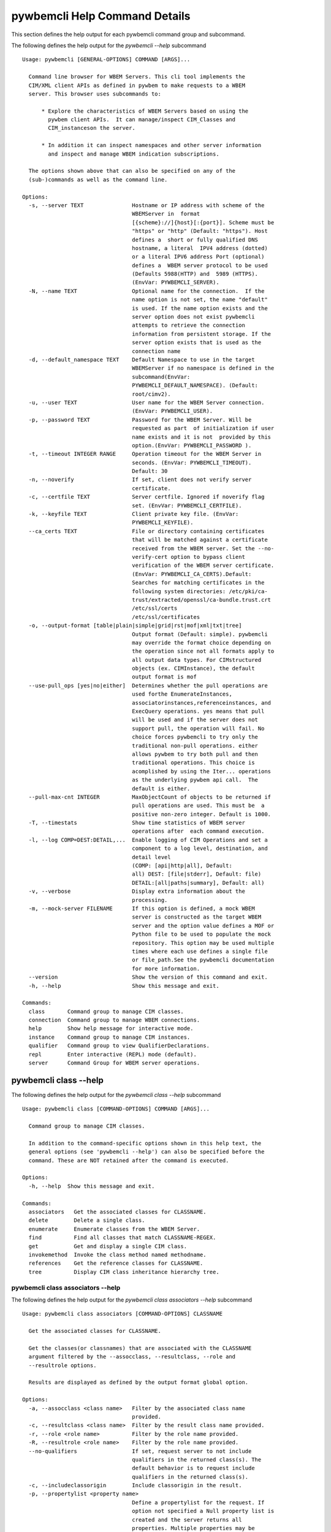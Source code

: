
.. _`pywbemcli Help Command Details`:

pywbemcli Help Command Details
==============================


This section defines the help output for each pywbemcli command group and subcommand.



The following defines the help output for the `pywbemcli  --help` subcommand


::

    Usage: pywbemcli [GENERAL-OPTIONS] COMMAND [ARGS]...

      Command line browser for WBEM Servers. This cli tool implements the
      CIM/XML client APIs as defined in pywbem to make requests to a WBEM
      server. This browser uses subcommands to:

          * Explore the characteristics of WBEM Servers based on using the
            pywbem client APIs.  It can manage/inspect CIM_Classes and
            CIM_instanceson the server.

          * In addition it can inspect namespaces and other server information
            and inspect and manage WBEM indication subscriptions.

      The options shown above that can also be specified on any of the
      (sub-)commands as well as the command line.

    Options:
      -s, --server TEXT               Hostname or IP address with scheme of the
                                      WBEMServer in  format
                                      [{scheme}://]{host}[:{port}]. Scheme must be
                                      "https" or "http" (Default: "https"). Host
                                      defines a  short or fully qualified DNS
                                      hostname, a literal  IPV4 address (dotted)
                                      or a literal IPV6 address Port (optional)
                                      defines a  WBEM server protocol to be used
                                      (Defaults 5988(HTTP) and  5989 (HTTPS).
                                      (EnvVar: PYWBEMCLI_SERVER).
      -N, --name TEXT                 Optional name for the connection.  If the
                                      name option is not set, the name "default"
                                      is used. If the name option exists and the
                                      server option does not exist pywbemcli
                                      attempts to retrieve the connection
                                      information from persistent storage. If the
                                      server option exists that is used as the
                                      connection name
      -d, --default_namespace TEXT    Default Namespace to use in the target
                                      WBEMServer if no namespace is defined in the
                                      subcommand(EnvVar:
                                      PYWBEMCLI_DEFAULT_NAMESPACE). (Default:
                                      root/cimv2).
      -u, --user TEXT                 User name for the WBEM Server connection.
                                      (EnvVar: PYWBEMCLI_USER).
      -p, --password TEXT             Password for the WBEM Server. Will be
                                      requested as part  of initialization if user
                                      name exists and it is not  provided by this
                                      option.(EnvVar: PYWBEMCLI_PASSWORD ).
      -t, --timeout INTEGER RANGE     Operation timeout for the WBEM Server in
                                      seconds. (EnvVar: PYWBEMCLI_TIMEOUT).
                                      Default: 30
      -n, --noverify                  If set, client does not verify server
                                      certificate.
      -c, --certfile TEXT             Server certfile. Ignored if noverify flag
                                      set. (EnvVar: PYWBEMCLI_CERTFILE).
      -k, --keyfile TEXT              Client private key file. (EnvVar:
                                      PYWBEMCLI_KEYFILE).
      --ca_certs TEXT                 File or directory containing certificates
                                      that will be matched against a certificate
                                      received from the WBEM server. Set the --no-
                                      verify-cert option to bypass client
                                      verification of the WBEM server certificate.
                                      (EnvVar: PYWBEMCLI_CA_CERTS).Default:
                                      Searches for matching certificates in the
                                      following system directories: /etc/pki/ca-
                                      trust/extracted/openssl/ca-bundle.trust.crt
                                      /etc/ssl/certs
                                      /etc/ssl/certificates
      -o, --output-format [table|plain|simple|grid|rst|mof|xml|txt|tree]
                                      Output format (Default: simple). pywbemcli
                                      may override the format choice depending on
                                      the operation since not all formats apply to
                                      all output data types. For CIMstructured
                                      objects (ex. CIMInstance), the default
                                      output format is mof
      --use-pull_ops [yes|no|either]  Determines whether the pull operations are
                                      used forthe EnumerateInstances,
                                      associatorinstances,referenceinstances, and
                                      ExecQuery operations. yes means that pull
                                      will be used and if the server does not
                                      support pull, the operation will fail. No
                                      choice forces pywbemcli to try only the
                                      traditional non-pull operations. either
                                      allows pywbem to try both pull and then
                                      traditional operations. This choice is
                                      acomplished by using the Iter... operations
                                      as the underlying pywbem api call.  The
                                      default is either.
      --pull-max-cnt INTEGER          MaxObjectCount of objects to be returned if
                                      pull operations are used. This must be  a
                                      positive non-zero integer. Default is 1000.
      -T, --timestats                 Show time statistics of WBEM server
                                      operations after  each command execution.
      -l, --log COMP=DEST:DETAIL,...  Enable logging of CIM Operations and set a
                                      component to a log level, destination, and
                                      detail level
                                      (COMP: [api|http|all], Default:
                                      all) DEST: [file|stderr], Default: file)
                                      DETAIL:[all|paths|summary], Default: all)
      -v, --verbose                   Display extra information about the
                                      processing.
      -m, --mock-server FILENAME      If this option is defined, a mock WBEM
                                      server is constructed as the target WBEM
                                      server and the option value defines a MOF or
                                      Python file to be used to populate the mock
                                      repository. This option may be used multiple
                                      times where each use defines a single file
                                      or file_path.See the pywbemcli documentation
                                      for more information.
      --version                       Show the version of this command and exit.
      -h, --help                      Show this message and exit.

    Commands:
      class       Command group to manage CIM classes.
      connection  Command group to manage WBEM connections.
      help        Show help message for interactive mode.
      instance    Command group to manage CIM instances.
      qualifier   Command group to view QualifierDeclarations.
      repl        Enter interactive (REPL) mode (default).
      server      Command Group for WBEM server operations.


.. _`pywbemcli class --help`:

pywbemcli class --help
----------------------



The following defines the help output for the `pywbemcli class --help` subcommand


::

    Usage: pywbemcli class [COMMAND-OPTIONS] COMMAND [ARGS]...

      Command group to manage CIM classes.

      In addition to the command-specific options shown in this help text, the
      general options (see 'pywbemcli --help') can also be specified before the
      command. These are NOT retained after the command is executed.

    Options:
      -h, --help  Show this message and exit.

    Commands:
      associators   Get the associated classes for CLASSNAME.
      delete        Delete a single class.
      enumerate     Enumerate classes from the WBEM Server.
      find          Find all classes that match CLASSNAME-REGEX.
      get           Get and display a single CIM class.
      invokemethod  Invoke the class method named methodname.
      references    Get the reference classes for CLASSNAME.
      tree          Display CIM class inheritance hierarchy tree.


.. _`pywbemcli class associators --help`:

pywbemcli class associators --help
^^^^^^^^^^^^^^^^^^^^^^^^^^^^^^^^^^



The following defines the help output for the `pywbemcli class associators --help` subcommand


::

    Usage: pywbemcli class associators [COMMAND-OPTIONS] CLASSNAME

      Get the associated classes for CLASSNAME.

      Get the classes(or classnames) that are associated with the CLASSNAME
      argument filtered by the --assocclass, --resultclass, --role and
      --resultrole options.

      Results are displayed as defined by the output format global option.

    Options:
      -a, --assocclass <class name>   Filter by the associated class name
                                      provided.
      -c, --resultclass <class name>  Filter by the result class name provided.
      -r, --role <role name>          Filter by the role name provided.
      -R, --resultrole <role name>    Filter by the role name provided.
      --no-qualifiers                 If set, request server to not include
                                      qualifiers in the returned class(s). The
                                      default behavior is to request include
                                      qualifiers in the returned class(s).
      -c, --includeclassorigin        Include classorigin in the result.
      -p, --propertylist <property name>
                                      Define a propertylist for the request. If
                                      option not specified a Null property list is
                                      created and the server returns all
                                      properties. Multiple properties may be
                                      defined with either a comma separated list
                                      defining the option multiple times. (ex: -p
                                      pn1 -p pn22 or -p pn1,pn2). If defined as
                                      empty string the server should return no
                                      properties.
      -o, --names_only                Show only local properties of the class.
      -s, --sort                      Sort into alphabetical order by classname.
      -n, --namespace <name>          Namespace to use for this operation. If
                                      defined that namespace overrides the general
                                      options namespace
      -S, --summary                   Return only summary of objects (count).
      -h, --help                      Show this message and exit.


.. _`pywbemcli class delete --help`:

pywbemcli class delete --help
^^^^^^^^^^^^^^^^^^^^^^^^^^^^^



The following defines the help output for the `pywbemcli class delete --help` subcommand


::

    Usage: pywbemcli class delete [COMMAND-OPTIONS] CLASSNAME

      Delete a single class.

      Deletes the class defined by CLASSNAME from the WBEM Server.

      If the class has instances, the command is refused unless the --force
      option is used. If --force is used, instances are also deleted.

      WARNING: Removing classes from a WBEM Server can cause damage to the
      server. Use this with caution.  It can impact instance providers and other
      components in the server.

      Some servers may refuse the operation.

    Options:
      -f, --force             Force the delete request to be issued even if there
                              are instances in the server or subclasses to this
                              class. The WBEM Server may still refuse the request.
      -n, --namespace <name>  Namespace to use for this operation. If defined that
                              namespace overrides the general options namespace
      -h, --help              Show this message and exit.


.. _`pywbemcli class enumerate --help`:

pywbemcli class enumerate --help
^^^^^^^^^^^^^^^^^^^^^^^^^^^^^^^^



The following defines the help output for the `pywbemcli class enumerate --help` subcommand


::

    Usage: pywbemcli class enumerate [COMMAND-OPTIONS] CLASSNAME

      Enumerate classes from the WBEM Server.

      Enumerates the classes (or classnames) from the WBEMServer starting either
      at the top of the class hierarchy or from  the position in the class
      hierarchy defined by `CLASSNAME` argument if provided.

      The output format is defined by the output-format global option.

      The includeclassqualifiers, includeclassorigin options define optional
      information to be included in the output.

      The deepinheritance option defines whether the complete hiearchy is
      retrieved or just the next level in the hiearchy.

    Options:
      -d, --deepinheritance     Return complete subclass hierarchy for this class
                                if set. Otherwise retrieve only the next hierarchy
                                level.
      -l, --localonly           Show only local properties of the class.
      --no-qualifiers           If set, request server to not include qualifiers
                                in the returned class(s). The default behavior is
                                to request include qualifiers in the returned
                                class(s).
      -c, --includeclassorigin  Include classorigin in the result.
      -o, --names_only          Show only local properties of the class.
      -s, --sort                Sort into alphabetical order by classname.
      -n, --namespace <name>    Namespace to use for this operation. If defined
                                that namespace overrides the general options
                                namespace
      -S, --summary             Return only summary of objects (count).
      -h, --help                Show this message and exit.


.. _`pywbemcli class find --help`:

pywbemcli class find --help
^^^^^^^^^^^^^^^^^^^^^^^^^^^



The following defines the help output for the `pywbemcli class find --help` subcommand


::

    Usage: pywbemcli class find [COMMAND-OPTIONS] CLASSNAME-REGEX

      Find all classes that match CLASSNAME-REGEX.

      Find all classes in the namespace(s) of the target WBEMServer that match
      the CLASSNAME-REGEX regular expression argument and return the classnames.
      The CLASSNAME-REGEX argument is required.

      The CLASSNAME-REGEX argument may be either a complete classname or a
      regular expression that can be matched to one or more classnames. To limit
      the filter to a single classname, terminate the classname with $.

      The regular expression is anchored to the beginning of the classname and
      is case insensitive. Thus, `pywbem_` returns all classes that begin with
      `PyWBEM_`, `pywbem_`, etc. '.*system' returns classnames that include the
      case insensitive string `system`.

      The namespace option limits the search to the defined namespace. Otherwise
      all namespaces in the target server are searched.

      Output is in table format if table output specified. Otherwise it is in
      the form <namespace>:<classname>

    Options:
      -s, --sort              Sort into alphabetical order by classname.
      -n, --namespace <name>  Namespace to use for this operation. If defined that
                              namespace overrides the general options namespace
      -h, --help              Show this message and exit.


.. _`pywbemcli class get --help`:

pywbemcli class get --help
^^^^^^^^^^^^^^^^^^^^^^^^^^



The following defines the help output for the `pywbemcli class get --help` subcommand


::

    Usage: pywbemcli class get [COMMAND-OPTIONS] CLASSNAME

      Get and display a single CIM class.

      Get a single CIM class defined by the CLASSNAME argument from the WBEM
      server and display it. Normally it is retrieved from the default namespace
      in the server.

      If the class is not found in the WBEM Server, the server returns an
      exception.

      The --includeclassorigin, --includeclassqualifiers, and --propertylist
      options determine what parts of the class definition are tetrieved.

      The --output option determines the output format for the display.

    Options:
      -l, --localonly                 Show only local properties of the class.
      --no-qualifiers                 If set, request server to not include
                                      qualifiers in the returned class(s). The
                                      default behavior is to request include
                                      qualifiers in the returned class(s).
      -c, --includeclassorigin        Include classorigin in the result.
      -p, --propertylist <property name>
                                      Define a propertylist for the request. If
                                      option not specified a Null property list is
                                      created and the server returns all
                                      properties. Multiple properties may be
                                      defined with either a comma separated list
                                      defining the option multiple times. (ex: -p
                                      pn1 -p pn22 or -p pn1,pn2). If defined as
                                      empty string the server should return no
                                      properties.
      -n, --namespace <name>          Namespace to use for this operation. If
                                      defined that namespace overrides the general
                                      options namespace
      -h, --help                      Show this message and exit.


.. _`pywbemcli class invokemethod --help`:

pywbemcli class invokemethod --help
^^^^^^^^^^^^^^^^^^^^^^^^^^^^^^^^^^^



The following defines the help output for the `pywbemcli class invokemethod --help` subcommand


::

    Usage: pywbemcli class invokemethod [COMMAND-OPTIONS] CLASSNAME METHODNAME

      Invoke the class method named methodname.

      This invokes the method named METHODNAME on the class named CLASSNAME.

      This is the class level invokemethod and uses only the class name on the
      invoke.The subcommand `instance invokemethod` invokes methods based on
      class name.

      Examples:

        pywbemcli invokemethod CIM_Foo methodx -p param1=9 -p param2=Fred

    Options:
      -p, --parameter parameter  Optional multiple method parameters of form
                                 name=value
      -n, --namespace <name>     Namespace to use for this operation. If defined
                                 that namespace overrides the general options
                                 namespace
      -h, --help                 Show this message and exit.


.. _`pywbemcli class references --help`:

pywbemcli class references --help
^^^^^^^^^^^^^^^^^^^^^^^^^^^^^^^^^



The following defines the help output for the `pywbemcli class references --help` subcommand


::

    Usage: pywbemcli class references [COMMAND-OPTIONS] CLASSNAME

      Get the reference classes for CLASSNAME.

      Get the reference classes (or their classnames) for the CLASSNAME argument
      filtered by the role and result class options and modified  by the other
      options.

    Options:
      -R, --resultclass <class name>  Filter by the classname provided.
      -r, --role <role name>          Filter by the role name provided.
      --no-qualifiers                 If set, request server to not include
                                      qualifiers in the returned class(s). The
                                      default behavior is to request include
                                      qualifiers in the returned class(s).
      -c, --includeclassorigin        Include classorigin in the result.
      -p, --propertylist <property name>
                                      Define a propertylist for the request. If
                                      option not specified a Null property list is
                                      created and the server returns all
                                      properties. Multiple properties may be
                                      defined with either a comma separated list
                                      defining the option multiple times. (ex: -p
                                      pn1 -p pn22 or -p pn1,pn2). If defined as
                                      empty string the server should return no
                                      properties.
      -o, --names_only                Show only local properties of the class.
      -s, --sort                      Sort into alphabetical order by classname.
      -n, --namespace <name>          Namespace to use for this operation. If
                                      defined that namespace overrides the general
                                      options namespace
      -S, --summary                   Return only summary of objects (count).
      -h, --help                      Show this message and exit.


.. _`pywbemcli class tree --help`:

pywbemcli class tree --help
^^^^^^^^^^^^^^^^^^^^^^^^^^^



The following defines the help output for the `pywbemcli class tree --help` subcommand


::

    Usage: pywbemcli class tree [COMMAND-OPTIONS] CLASSNAME

      Display CIM class inheritance hierarchy tree.

      Displays a tree of the class hiearchy to show superclasses and subclasses.

      CLASSNAMe is an optional argument that defines the starting point for the
      hiearchy display

      If the --superclasses option not specified the hiearchy starting either at
      the top most classes of the class hiearchy or at the class defined by
      CLASSNAME is displayed.

      if the --superclasses options is specified and a CLASSNAME is defined the
      class hiearchy of superclasses leading to CLASSNAME is displayed.

      This is a separate subcommand because t is tied specifically to displaying
      in a tree format.so that the --output-format global option is ignored.

    Options:
      -s, --superclasses      Display the superclasses to CLASSNAME as a tree.
                              When this option is set, the CLASSNAME argument is
                              required
      -n, --namespace <name>  Namespace to use for this operation. If defined that
                              namespace overrides the general options namespace
      -h, --help              Show this message and exit.


.. _`pywbemcli connection --help`:

pywbemcli connection --help
---------------------------



The following defines the help output for the `pywbemcli connection --help` subcommand


::

    Usage: pywbemcli connection [COMMAND-OPTIONS] COMMAND [ARGS]...

      Command group to manage WBEM connections.

      These command allow viewing and setting persistent connection definitions.
      The connections are normally defined in the file pywbemcliconnections.json
      in the current directory.

      In addition to the command-specific options shown in this help text, the
      general options (see 'pywbemcli --help') can also be specified before the
      command. These are NOT retained after the command is executed.

    Options:
      -h, --help  Show this message and exit.

    Commands:
      delete  Delete connection information.
      export  Export the current connection information.
      list    List the entries in the connection file.
      new     Create a new named WBEM connection.
      save    Save current connection into repository.
      select  Select a connection from defined connections.
      show    Show current or NAME connection information.
      test    Execute a predefined wbem request.


.. _`pywbemcli connection delete --help`:

pywbemcli connection delete --help
^^^^^^^^^^^^^^^^^^^^^^^^^^^^^^^^^^



The following defines the help output for the `pywbemcli connection delete --help` subcommand


::

    Usage: pywbemcli connection delete [COMMAND-OPTIONS] NAME

      Delete connection information.

      Delete connection information from the persistent store for the connection
      defined by NAME.

      If NAME not supplied, a select list presents the list of connection
      definitions for selection.

      Example:   connection delete blah

    Options:
      -h, --help  Show this message and exit.


.. _`pywbemcli connection export --help`:

pywbemcli connection export --help
^^^^^^^^^^^^^^^^^^^^^^^^^^^^^^^^^^



The following defines the help output for the `pywbemcli connection export --help` subcommand


::

    Usage: pywbemcli connection export [COMMAND-OPTIONS]

      Export  the current connection information.

      Creates an export statement for each connection variable and outputs the
      statement to the conole.

    Options:
      -h, --help  Show this message and exit.


.. _`pywbemcli connection list --help`:

pywbemcli connection list --help
^^^^^^^^^^^^^^^^^^^^^^^^^^^^^^^^



The following defines the help output for the `pywbemcli connection list --help` subcommand


::

    Usage: pywbemcli connection list [COMMAND-OPTIONS]

      List the entries in the connection file.

      This provides a simple test to determine if the defined connection exists
      and is working.

    Options:
      -h, --help  Show this message and exit.


.. _`pywbemcli connection new --help`:

pywbemcli connection new --help
^^^^^^^^^^^^^^^^^^^^^^^^^^^^^^^



The following defines the help output for the `pywbemcli connection new --help` subcommand


::

    Usage: pywbemcli connection new [COMMAND-OPTIONS] NAME uri

      Create a new named WBEM connection.

      This subcommand creates and saves a new named connection from the input
      arguments (NAME and URI) and options

      The new connection that can be referenced by the name argument in the
      future.  This connection object is capable of managing all of the
      properties defined for WBEMConnections.

      The NAME and URI arguments MUST exist. They define the server uri and the
      unique name under which this server connection information will be stored.
      All other properties are optional.

      It does NOT automatically set the pywbemcli to use that connection. Use
      `connection select` to set a particular stored connection definition as
      the current connection.

      This is the alternative means of defining a new WBEM server to be
      accessed. A server can also be defined by supplying the parameters on the
      command line and using the `connection set` command to put it into the
      connection repository.

    Options:
      -d, --default_namespace TEXT    Default Namespace to use in the target
                                      WBEMServer if no namespace is defined in the
                                      subcommand (Default: root/cimv2).
      -u, --user TEXT                 User name for the WBEM Server connection.
      -p, --password TEXT             Password for the WBEM Server. Will be
                                      requested as part  of initialization if user
                                      name exists and it is not  provided by this
                                      option.
      -t, --timeout INTEGER RANGE     Operation timeout for the WBEM Server in
                                      seconds. Default: 30
      -n, --noverify                  If set, client does not verify server
                                      certificate.
      -c, --certfile TEXT             Server certfile. Ignored if noverify flag
                                      set.
      -k, --keyfile TEXT              Client private key file.
      -l, --log COMP=DEST:DETAIL,...  Enable logging of CIM Operations and set a
                                      component to destination, and detail level
                                      (COMP: [api|http|all], Default: all) DEST:
                                      [file|stderr], Default: file)
                                      DETAIL:[all|paths|summary], Default: all)
      -m, --mock-server FILENAME      If this option is defined, a mock WBEM
                                      server is constructed as the target WBEM
                                      server and the option value defines a MOF or
                                      Python file to be used to populate the mock
                                      repository. This option may be used multiple
                                      times where each use defines a single file
                                      or file_path.See the pywbemcli documentation
                                      for more information.
      --ca_certs TEXT                 File or directory containing certificates
                                      that will be matched against a certificate
                                      received from the WBEM server. Set the --no-
                                      verify-cert option to bypass client
                                      verification of the WBEM server certificate.
                                      Default: Searches for matching certificates
                                      in the following system directories:
                                      /etc/pki/ca-trust/extracted/openssl/ca-
                                      bundle.trust.crt
                                      /etc/ssl/certs
                                      /etc/ssl/certificates
      -h, --help                      Show this message and exit.


.. _`pywbemcli connection save --help`:

pywbemcli connection save --help
^^^^^^^^^^^^^^^^^^^^^^^^^^^^^^^^



The following defines the help output for the `pywbemcli connection save --help` subcommand


::

    Usage: pywbemcli connection save [COMMAND-OPTIONS] NAME

      Save current connection into repository.

      Saves the current wbem connection information into the repository of
      connections. If the name does not already exist in the connection
      information, the provided name is used.

    Options:
      -h, --help  Show this message and exit.


.. _`pywbemcli connection select --help`:

pywbemcli connection select --help
^^^^^^^^^^^^^^^^^^^^^^^^^^^^^^^^^^



The following defines the help output for the `pywbemcli connection select --help` subcommand


::

    Usage: pywbemcli connection select [COMMAND-OPTIONS] NAME

      Select a connection from defined connections.

      Selects a connection from the persistently stored set of named connections
      if NAME exists in the store. The name argument is optional.  If not
      supplied, a list of connections from the connections definition file is
      presented with a prompt for the user to select a name

      Examples:

         connection select <name>    # select the defined <name>

         connection select           # presents select list to pick connection

    Options:
      -h, --help  Show this message and exit.


.. _`pywbemcli connection show --help`:

pywbemcli connection show --help
^^^^^^^^^^^^^^^^^^^^^^^^^^^^^^^^



The following defines the help output for the `pywbemcli connection show --help` subcommand


::

    Usage: pywbemcli connection show [COMMAND-OPTIONS] NAME

      Show current or NAME connection information.

      This subcommand displays  all the variables that make up the current WBEM
      connection if the optional NAME argument is NOT provided

      If the optional NAME argument is provided, the information on the
      connection with that name is displayed if that name is in the persistent
      repository.

    Options:
      -h, --help  Show this message and exit.


.. _`pywbemcli connection test --help`:

pywbemcli connection test --help
^^^^^^^^^^^^^^^^^^^^^^^^^^^^^^^^



The following defines the help output for the `pywbemcli connection test --help` subcommand


::

    Usage: pywbemcli connection test [COMMAND-OPTIONS]

      Execute a predefined wbem request.

      This executes a predefined request against the  currently defined WBEM
      server to tconfirm that the connection exists and is working.

      It executes getclass on CIM_ManagedElement as the standard test.

    Options:
      -h, --help  Show this message and exit.


.. _`pywbemcli help --help`:

pywbemcli help --help
---------------------



The following defines the help output for the `pywbemcli help --help` subcommand


::

    Usage: pywbemcli help [OPTIONS]

      Show help message for interactive mode.

    Options:
      -h, --help  Show this message and exit.


.. _`pywbemcli instance --help`:

pywbemcli instance --help
-------------------------



The following defines the help output for the `pywbemcli instance --help` subcommand


::

    Usage: pywbemcli instance [COMMAND-OPTIONS] COMMAND [ARGS]...

      Command group to manage CIM instances.

      This incudes functions to get, enumerate, create, modify, and delete
      instances in a namspace and additional functions to get more general
      information on instances (ex. counts) within the namespace

      In addition to the command-specific options shown in this help text, the
      general options (see 'pywbemcli --help') can also be specified before the
      command. These are NOT retained after the command is executed.

    Options:
      -h, --help  Show this message and exit.

    Commands:
      associators   Get associated instances or names.
      count         Get instance count for classes.
      create        Create a CIM instance of CLASSNAME.
      delete        Delete a single CIM instance.
      enumerate     Enumerate instances or names of CLASSNAME.
      get           Get a single CIMInstance.
      invokemethod  Invoke a CIM method on a CIMInstance.
      modify        Modify an existing instance.
      query         Execute an execquery request.
      references    Get the reference instances or names.


.. _`pywbemcli instance associators --help`:

pywbemcli instance associators --help
^^^^^^^^^^^^^^^^^^^^^^^^^^^^^^^^^^^^^



The following defines the help output for the `pywbemcli instance associators --help` subcommand


::

    Usage: pywbemcli instance associators [COMMAND-OPTIONS] INSTANCENAME

      Get associated instances or names.

      Returns the associated instances or names (--names-only option) for the
      INSTANCENAME argument filtered by the --assocclass, --resultclass, --role
      and --resultrole options.

      This may be executed interactively by providing only a classname and the
      interactive option. Pywbemcli presents a list of instances in the class
      from which one can be chosen as the target.

    Options:
      -a, --assocclass <class name>   Filter by the associated instancename
                                      provided.
      -c, --resultclass <class name>  Filter by the result class name provided.
      -R, --role <role name>          Filter by the role name provided.
      -R, --resultrole <class name>   Filter by the result role name provided.
      -q, --includequalifiers         If set, requests server to include
                                      qualifiers in the returned instance(s).
      -c, --includeclassorigin        Include classorigin in the result.
      -p, --propertylist <property name>
                                      Define a propertylist for the request. If
                                      option not specified a Null property list is
                                      created and the server returns all
                                      properties. Multiple properties may be
                                      defined with either a comma separated list
                                      defining the option multiple times. (ex: -p
                                      pn1 -p pn22 or -p pn1,pn2). If defined as
                                      empty string the server should return no
                                      properties.
      -o, --names_only                Show only local properties of the class.
      -n, --namespace <name>          Namespace to use for this operation. If
                                      defined that namespace overrides the general
                                      options namespace
      -s, --sort                      Sort into alphabetical order by classname.
      -i, --interactive               If set, INSTANCENAME argument must be a
                                      class rather than an instance and user is
                                      presented with a list of instances of the
                                      class from which the instance to process is
                                      selected.
      -S, --summary                   Return only summary of objects (count).
      -h, --help                      Show this message and exit.


.. _`pywbemcli instance count --help`:

pywbemcli instance count --help
^^^^^^^^^^^^^^^^^^^^^^^^^^^^^^^



The following defines the help output for the `pywbemcli instance count --help` subcommand


::

    Usage: pywbemcli instance count [COMMAND-OPTIONS] CLASSNAME-REGEX

      Get instance count for classes.

      Displays the count of instances for the classes defined by the `CLASSNAME-
      REGEX` argument in one or more namespaces.

      The size of the response may be limited by CLASSNAME-REGEX argument which
      defines a regular expression based on the desired class names so that only
      classes that match the regex are counted. The CLASSNAME-regex argument is
      optional.

      The CLASSNAME-regex argument may be either a complete classname or a
      regular expression that can be matched to one or more classnames. To limit
      the filter to a single classname, terminate the classname with $.

      The CLASSNAME-REGEX regular expression is anchored to the beginning of the
      classname and is case insensitive. Thus `pywbem_` returns all classes that
      begin with `PyWBEM_`, `pywbem_`, etc.

      This operation can take a long time to execute since it enumerates all
      classes in the namespace.

    Options:
      -s, --sort              Sort by instance count. Otherwise sorted by
                              classname
      -n, --namespace <name>  Namespace to use for this operation. If defined that
                              namespace overrides the general options namespace
      -h, --help              Show this message and exit.


.. _`pywbemcli instance create --help`:

pywbemcli instance create --help
^^^^^^^^^^^^^^^^^^^^^^^^^^^^^^^^



The following defines the help output for the `pywbemcli instance create --help` subcommand


::

    Usage: pywbemcli instance create [COMMAND-OPTIONS] CLASSNAME

      Create a CIM instance of CLASSNAME.

      Creates an instance of the class CLASSNAME with the properties defined in
      the property option.

      Pywbemcli creates the new instance using CLASSNAME retrieved from the
      current WBEM server as a template for property characteristics. Therefore
      pywbemcli will generate an exception if CLASSNAME does not exist in the
      current WBEM Server or if the data definition in the properties options
      does not match the properties characteristics defined the returned class.

      ex. pywbemcli instance create CIM_blah -p id=3 -p strp="bla bla", -p p3=3

    Options:
      -P, --property name=value  Optional property definitions of the form
                                 name=value.Multiple definitions allowed, one for
                                 each property to be included in the
                                 createdinstance. Array property values defined by
                                 comma-separated-values. EmbeddedInstance not
                                 allowed.
      -V, --verify               If set, The change is displayed and verification
                                 requested before the change is executed
      -n, --namespace <name>     Namespace to use for this operation. If defined
                                 that namespace overrides the general options
                                 namespace
      -h, --help                 Show this message and exit.


.. _`pywbemcli instance delete --help`:

pywbemcli instance delete --help
^^^^^^^^^^^^^^^^^^^^^^^^^^^^^^^^



The following defines the help output for the `pywbemcli instance delete --help` subcommand


::

    Usage: pywbemcli instance delete [COMMAND-OPTIONS] INSTANCENAME

      Delete a single CIM instance.

      Delete the instanced defined by INSTANCENAME from the WBEM server.

      This may be executed interactively by providing only a class name and the
      interactive option.

    Options:
      -i, --interactive       If set, INSTANCENAME argument must be a class rather
                              than an instance and user is presented with a list
                              of instances of the class from which the instance to
                              process is selected.
      -n, --namespace <name>  Namespace to use for this operation. If defined that
                              namespace overrides the general options namespace
      -h, --help              Show this message and exit.


.. _`pywbemcli instance enumerate --help`:

pywbemcli instance enumerate --help
^^^^^^^^^^^^^^^^^^^^^^^^^^^^^^^^^^^



The following defines the help output for the `pywbemcli instance enumerate --help` subcommand


::

    Usage: pywbemcli instance enumerate [COMMAND-OPTIONS] CLASSNAME

      Enumerate instances or names of CLASSNAME.

      Get CIMInstance or CIMInstanceName (--name_only option) objects from the
      WBEMServer starting either at the top  of the hierarchy (if no CLASSNAME
      provided) or from the CLASSNAME argument if provided.

      Displays the returned instances in mof, xml, or table formats or the
      instance names as a string or XML formats (--names-only option).

    Options:
      -l, --localonly                 Show only local properties of the class.
      -d, --deepinheritance           If set, requests server to return properties
                                      in subclasses of the target instances class.
                                      If option not specified only properties from
                                      target class are returned
      -q, --includequalifiers         If set, requests server to include
                                      qualifiers in the returned instance(s).
      -c, --includeclassorigin        Include ClassOrigin in the result.
      -p, --propertylist <property name>
                                      Define a propertylist for the request. If
                                      option not specified a Null property list is
                                      created and the server returns all
                                      properties. Multiple properties may be
                                      defined with either a comma separated list
                                      defining the option multiple times. (ex: -p
                                      pn1 -p pn22 or -p pn1,pn2). If defined as
                                      empty string the server should return no
                                      properties.
      -n, --namespace <name>          Namespace to use for this operation. If
                                      defined that namespace overrides the general
                                      options namespace
      -o, --names_only                Show only local properties of the class.
      -s, --sort                      Sort into alphabetical order by classname.
      -S, --summary                   Return only summary of objects (count).
      -h, --help                      Show this message and exit.


.. _`pywbemcli instance get --help`:

pywbemcli instance get --help
^^^^^^^^^^^^^^^^^^^^^^^^^^^^^



The following defines the help output for the `pywbemcli instance get --help` subcommand


::

    Usage: pywbemcli instance get [COMMAND-OPTIONS] INSTANCENAME

      Get a single CIMInstance.

      Gets the instance defined by INSTANCENAME where INSTANCENAME  must resolve
      to the instance name of the desired instance. This may be supplied
      directly as an untyped wbem_uri formatted string or through the
      --interactive option. The wbemuri may contain the namespace or the
      namespace can be supplied with the --namespace option. If no namespace is
      supplied, the connection default namespace is used.  Any host name in the
      wbem_uri is ignored.

      This method may be executed interactively by providing only a classname
      and the interactive option (-i).

    Options:
      -l, --localonly                 Show only local properties of the returned
                                      instance.
      -q, --includequalifiers         If set, requests server to include
                                      qualifiers in the returned instance(s).
      -c, --includeclassorigin        Include class origin attribute in returned
                                      instance(s).
      -p, --propertylist <property name>
                                      Define a propertylist for the request. If
                                      option not specified a Null property list is
                                      created and the server returns all
                                      properties. Multiple properties may be
                                      defined with either a comma separated list
                                      defining the option multiple times. (ex: -p
                                      pn1 -p pn22 or -p pn1,pn2). If defined as
                                      empty string the server should return no
                                      properties.
      -n, --namespace <name>          Namespace to use for this operation. If
                                      defined that namespace overrides the general
                                      options namespace
      -i, --interactive               If set, INSTANCENAME argument must be a
                                      class rather than an instance and user is
                                      presented with a list of instances of the
                                      class from which the instance to process is
                                      selected.
      -h, --help                      Show this message and exit.


.. _`pywbemcli instance invokemethod --help`:

pywbemcli instance invokemethod --help
^^^^^^^^^^^^^^^^^^^^^^^^^^^^^^^^^^^^^^



The following defines the help output for the `pywbemcli instance invokemethod --help` subcommand


::

    Usage: pywbemcli instance invokemethod [COMMAND-OPTIONS] INSTANCENAME
                                           METHODNAME

      Invoke a CIM method on a CIMInstance.

      Invoke the method defined by INSTANCENAME and METHODNAME arguments with
      parameters defined by the --parameter options.

      This issues an instance level invokemethod request and displays the
      results.

      Pywbemcli creates the method call using the class in INSTANCENAME
      retrieved from the current WBEM server as a template for parameter
      characteristics. Therefore pywbemcli will generate an exception if
      CLASSNAME does not exist in the current WBEM Server or if the data
      definition in the parameter options does not match the parameter
      characteristics defined the returned class.

      A class level invoke method is available as `pywbemcli class
      invokemethod`.

      Example:

      pywbmcli instance invokemethod  CIM_x.InstanceID='hi" methodx -p id=3

    Options:
      -p, --parameter name=value  Multiple definitions allowed, one for each
                                  parameter to be included in the new instance.
                                  Array parameter values defined by comma-
                                  separated-values. EmbeddedInstance not allowed.
      -i, --interactive           If set, INSTANCENAME argument must be a class
                                  rather than an instance and user is presented
                                  with a list of instances of the class from which
                                  the instance to process is selected.
      -n, --namespace <name>      Namespace to use for this operation. If defined
                                  that namespace overrides the general options
                                  namespace
      -h, --help                  Show this message and exit.


.. _`pywbemcli instance modify --help`:

pywbemcli instance modify --help
^^^^^^^^^^^^^^^^^^^^^^^^^^^^^^^^



The following defines the help output for the `pywbemcli instance modify --help` subcommand


::

    Usage: pywbemcli instance modify [COMMAND-OPTIONS] INSTANCENAME

      Modify an existing instance.

      Modifies CIM instance defined by INSTANCENAME in the WBEM server using the
      property names and values defined by the property option and the CIM class
      defined by the instance name.  The propertylist option if provided is
      passed to the WBEM server as part of the ModifyInstance operation
      (normally the WBEM server limits modifications) to just those properties
      defined in the property list.

      Pywbemcli builds only the properties defined with the --property option
      into an instance based on the CIMClass and forwards that to the WBEM
      server with the ModifyInstance method.

      ex. pywbemcli instance modify CIM_blah.fred=3 -p id=3 -p strp="bla bla"

    Options:
      -P, --property name=value       Optional property definitions of the form
                                      name=value.Multiple definitions allowed, one
                                      for each property to be included in the
                                      createdinstance. Array property values
                                      defined by comma-separated-values.
                                      EmbeddedInstance not allowed.
      -p, --propertylist <property name>
                                      Define a propertylist for the request. If
                                      option not specified a Null property list is
                                      created. Multiple properties may be defined
                                      with either a comma separated list defining
                                      the option multiple times. (ex: -p pn1 -p
                                      pn22 or -p pn1,pn2). If defined as empty
                                      string an empty propertylist is created. The
                                      server uses the propertylist to limit
                                      changes made to the instance to properties
                                      in the propertylist.
      -i, --interactive               If set, INSTANCENAME argument must be a
                                      class rather than an instance and user is
                                      presented with a list of instances of the
                                      class from which the instance to process is
                                      selected.
      -V, --verify                    If set, The change is displayed and
                                      verification requested before the change is
                                      executed
      -n, --namespace <name>          Namespace to use for this operation. If
                                      defined that namespace overrides the general
                                      options namespace
      -h, --help                      Show this message and exit.


.. _`pywbemcli instance query --help`:

pywbemcli instance query --help
^^^^^^^^^^^^^^^^^^^^^^^^^^^^^^^



The following defines the help output for the `pywbemcli instance query --help` subcommand


::

    Usage: pywbemcli instance query [COMMAND-OPTIONS] QUERY_STRING

      Execute an execquery request.

      Executes a query request on the target WBEM Server with the QUERY_STRING
      argument and query language options.

      The results of the query are displayed as mof or xml.

    Options:
      -l, --querylanguage QUERY LANGUAGE
                                      Use the query language defined. (Default:
                                      DMTF:CQL.
      -n, --namespace <name>          Namespace to use for this operation. If
                                      defined that namespace overrides the general
                                      options namespace
      -s, --sort                      Sort into alphabetical order by classname.
      -S, --summary                   Return only summary of objects (count).
      -h, --help                      Show this message and exit.


.. _`pywbemcli instance references --help`:

pywbemcli instance references --help
^^^^^^^^^^^^^^^^^^^^^^^^^^^^^^^^^^^^



The following defines the help output for the `pywbemcli instance references --help` subcommand


::

    Usage: pywbemcli instance references [COMMAND-OPTIONS] INSTANCENAME

       Get the reference instances or names.

       Gets the reference instances or instance names(--names-only option) for a
       target `INSTANCENAME` in the target WBEM server filtered by the  `role`
       and `resultclass` options.

      This may be executed interactively by providing only a class name for
      `INSTANCENAME` and the `interactive` option(-i). Pywbemcli presents a list
      of instances names in the class from which one can be chosen as the
      target.

    Options:
      -R, --resultclass <class name>  Filter by the result class name provided.
      -r, --role <role name>          Filter by the role name provided.
      -q, --includequalifiers         If set, requests server to include
                                      qualifiers in the returned instance(s).
      -c, --includeclassorigin        Include classorigin in the result.
      -p, --propertylist <property name>
                                      Define a propertylist for the request. If
                                      option not specified a Null property list is
                                      created and the server returns all
                                      properties. Multiple properties may be
                                      defined with either a comma separated list
                                      defining the option multiple times. (ex: -p
                                      pn1 -p pn22 or -p pn1,pn2). If defined as
                                      empty string the server should return no
                                      properties.
      -o, --names_only                Show only local properties of the class.
      -n, --namespace <name>          Namespace to use for this operation. If
                                      defined that namespace overrides the general
                                      options namespace
      -s, --sort                      Sort into alphabetical order by classname.
      -i, --interactive               If set, INSTANCENAME argument must be a
                                      class rather than an instance and user is
                                      presented with a list of instances of the
                                      class from which the instance to process is
                                      selected.
      -S, --summary                   Return only summary of objects (count).
      -h, --help                      Show this message and exit.


.. _`pywbemcli qualifier --help`:

pywbemcli qualifier --help
--------------------------



The following defines the help output for the `pywbemcli qualifier --help` subcommand


::

    Usage: pywbemcli qualifier [COMMAND-OPTIONS] COMMAND [ARGS]...

      Command group to view QualifierDeclarations.

      Includes the capability to get and enumerate CIM qualifier declarations
      defined in the WBEM Server.

      pywbemcli does not provide the capability to create or delete CIM
      QualifierDeclarations

      In addition to the command-specific options shown in this help text, the
      general options (see 'pywbemcli --help') can also be specified before the
      command. These are NOT retained after the command is executed.

    Options:
      -h, --help  Show this message and exit.

    Commands:
      enumerate  Enumerate CIMQualifierDeclaractions.
      get        Display CIMQualifierDeclaration.


.. _`pywbemcli qualifier enumerate --help`:

pywbemcli qualifier enumerate --help
^^^^^^^^^^^^^^^^^^^^^^^^^^^^^^^^^^^^



The following defines the help output for the `pywbemcli qualifier enumerate --help` subcommand


::

    Usage: pywbemcli qualifier enumerate [COMMAND-OPTIONS]

      Enumerate CIMQualifierDeclaractions.

      Displays all of the CIMQualifierDeclaration objects in the defined
      namespace in the current WBEM Server

    Options:
      -n, --namespace <name>  Namespace to use for this operation. If defined that
                              namespace overrides the general options namespace
      -S, --summary           Return only summary of objects (count).
      -h, --help              Show this message and exit.


.. _`pywbemcli qualifier get --help`:

pywbemcli qualifier get --help
^^^^^^^^^^^^^^^^^^^^^^^^^^^^^^



The following defines the help output for the `pywbemcli qualifier get --help` subcommand


::

    Usage: pywbemcli qualifier get [COMMAND-OPTIONS] QUALIFIERNAME

      Display CIMQualifierDeclaration.

      Displays CIMQualifierDeclaration QUALIFIERNAME for the defined namespace
      in the current WBEMServer

    Options:
      -n, --namespace <name>  Namespace to use for this operation. If defined that
                              namespace overrides the general options namespace
      -h, --help              Show this message and exit.


.. _`pywbemcli repl --help`:

pywbemcli repl --help
---------------------



The following defines the help output for the `pywbemcli repl --help` subcommand


::

    Usage: pywbemcli repl [OPTIONS]

      Enter interactive (REPL) mode (default).

      Enters the interactive mode where subcommands can be entered interactively
      and load the command history file.

      If no options are specified on the command line,  the interactive mode is
      entered. The prompt is changed to `pywbemcli>' in the interactive mode.

      Pywbemcli may be terminated form this mode by entering <CTRL-D>, :q,
      :quit, :exit

      Parameters:

        ctx (:class:`click.Context`): The click context object. Created by the
        ``@click.pass_context`` decorator.

    Options:
      -h, --help  Show this message and exit.


.. _`pywbemcli server --help`:

pywbemcli server --help
-----------------------



The following defines the help output for the `pywbemcli server --help` subcommand


::

    Usage: pywbemcli server [COMMAND-OPTIONS] COMMAND [ARGS]...

      Command Group for WBEM server operations.

      In addition to the command-specific options shown in this help text, the
      general options (see 'pywbemcli --help') can also be specified before the
      command. These are NOT retained after the command is executed.

    Options:
      -h, --help  Show this message and exit.

    Commands:
      brand       Display information on the server.
      connection  Display connection info used by this server.
      info        Display general information on the Server.
      interop     Display the interop namespace name.
      namespaces  Display the namespaces in the WBEM server
      profiles    Display profiles in the WBEM Server.
      test_pull   Test existence of pull opeations.


.. _`pywbemcli server brand --help`:

pywbemcli server brand --help
^^^^^^^^^^^^^^^^^^^^^^^^^^^^^



The following defines the help output for the `pywbemcli server brand --help` subcommand


::

    Usage: pywbemcli server brand [COMMAND-OPTIONS]

      Display information on the server.

      Display brand information on the current server if it is available. This
      is typically the definition of the server implementor.

    Options:
      -h, --help  Show this message and exit.


.. _`pywbemcli server connection --help`:

pywbemcli server connection --help
^^^^^^^^^^^^^^^^^^^^^^^^^^^^^^^^^^



The following defines the help output for the `pywbemcli server connection --help` subcommand


::

    Usage: pywbemcli server connection [COMMAND-OPTIONS]

      Display connection info used by this server.

      Displays the connection information for the WBEM connection attached to
      this server.  This includes uri, default namespace, etc.

    Options:
      -h, --help  Show this message and exit.


.. _`pywbemcli server info --help`:

pywbemcli server info --help
^^^^^^^^^^^^^^^^^^^^^^^^^^^^



The following defines the help output for the `pywbemcli server info --help` subcommand


::

    Usage: pywbemcli server info [COMMAND-OPTIONS]

      Display general information on the Server.

      Displays general information on the current server includeing brand,
      namespaces, etc.

    Options:
      -h, --help  Show this message and exit.


.. _`pywbemcli server interop --help`:

pywbemcli server interop --help
^^^^^^^^^^^^^^^^^^^^^^^^^^^^^^^



The following defines the help output for the `pywbemcli server interop --help` subcommand


::

    Usage: pywbemcli server interop [COMMAND-OPTIONS]

      Display the interop namespace name.

      Displays the name of the interop namespace defined for the WBEM Server.

    Options:
      -h, --help  Show this message and exit.


.. _`pywbemcli server namespaces --help`:

pywbemcli server namespaces --help
^^^^^^^^^^^^^^^^^^^^^^^^^^^^^^^^^^



The following defines the help output for the `pywbemcli server namespaces --help` subcommand


::

    Usage: pywbemcli server namespaces [COMMAND-OPTIONS]

      Display the namespaces in the WBEM server

    Options:
      -s, --sort  Sort into alphabetical order by classname.
      -h, --help  Show this message and exit.


.. _`pywbemcli server profiles --help`:

pywbemcli server profiles --help
^^^^^^^^^^^^^^^^^^^^^^^^^^^^^^^^



The following defines the help output for the `pywbemcli server profiles --help` subcommand


::

    Usage: pywbemcli server profiles [COMMAND-OPTIONS]

      Display profiles in the WBEM Server.

      This display may be filtered by the optional organization and profile name
      options

    Options:
      -o, --organization <org name>   Filter by the defined organization. (ex. -o
                                      DMTF
      -n, --profilename <profile name>
                                      Filter by the profile name. (ex. -n Array
      -h, --help                      Show this message and exit.


.. _`pywbemcli server test_pull --help`:

pywbemcli server test_pull --help
^^^^^^^^^^^^^^^^^^^^^^^^^^^^^^^^^



The following defines the help output for the `pywbemcli server test_pull --help` subcommand


::

    Usage: pywbemcli server test_pull [COMMAND-OPTIONS]

      Test existence of pull opeations.

      Test whether the pull WBEMConnection methods (ex. OpenEnumerateInstances)
      exist on the WBEM server.

      This command tests all of the pull operations and reports any that return
      a NOT_SUPPORTED response.

    Options:
      -h, --help  Show this message and exit.

